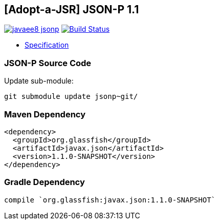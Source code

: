 == [Adopt-a-JSR] JSON-P 1.1

image:https://badges.gitter.im/perujug/javaee8-jsonp.svg[link="https://gitter.im/perujug/javaee8-jsonp?utm_source=badge&utm_medium=badge&utm_campaign=pr-badge&utm_content=badge"]
image:https://travis-ci.org/perujug/javaee8-jsonp.svg?branch=master["Build Status", link="https://travis-ci.org/perujug/javaee8-jsonp"]

* http://download.oracle.com/otndocs/jcp/json_p-1_1-edr-spec/index.html[Specification]

=== JSON-P Source Code

Update sub-module:

[source, bash]
----
git submodule update jsonp~git/
----

=== Maven Dependency

[source, xml]
----
<dependency>
  <groupId>org.glassfish</groupId>
  <artifactId>javax.json</artifactId>
  <version>1.1.0-SNAPSHOT</version>
</dependency>
----

=== Gradle Dependency

[source, groovy]
----
compile `org.glassfish:javax.json:1.1.0-SNAPSHOT`
----
